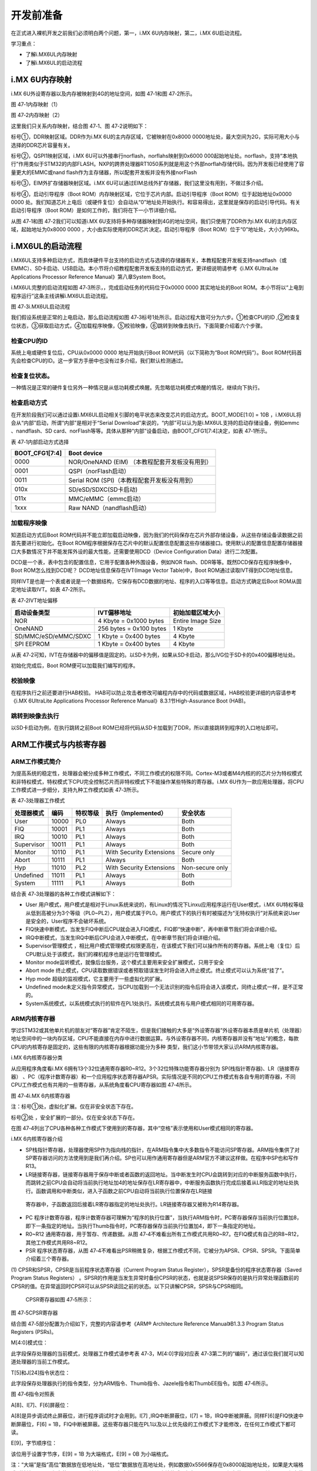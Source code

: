 .. vim: syntax=rst

开发前准备
-----

在正式进入裸机开发之前我们必须明白两个问题，第一，i.MX 6U内存映射，第二，i.MX 6U启动流程。

学习重点：

-  了解i.MX6UL内存映射

-  了解i.MX6UL的启动流程

i.MX 6U内存映射
~~~~~~~~~~~

i.MX 6U外设寄存器以及内存被映射到4G的地址空间，如图 47‑1和图 47‑2所示。

|before002|

图 47‑1内存映射（1）

|before003|

图 47‑2内存映射（2）

这里我们只关系内存映射，结合图 47‑1、图 47‑2说明如下：

标号①，DDR映射区域。DDR作为i.MX 6U的主内存区域，它被映射在0x8000 0000地址处，最大空间为2G，实际可用大小与选择的DDR芯片容量有关。

标号②，QSPI1映射区域，i.MX 6U可以外接串行norflash，norflahs映射到0x6000
000起始地址处。norflash，支持“本地执行”作用类似于STM32的内部FLASH。NXP的跨界处理器RT1050系列就是用这个外部norflah存储代码。因为开发板已经使用了容量更大的EMMC或nand flash作为主存储器，所以配套开发板并没有外接norFlash

标号③，EIM外扩存储器映射区域。i.MX 6U可以通过EIM总线外扩存储器，我们这里没有用到，不做过多介绍。

标号④，启动引导程序（Boot ROM）内存映射区域，它位于芯片内部。启动引导程序（Boot ROM）位于起始地址0x0000 0000 处。我们知道芯片上电后（或硬件复位）会自动从“0”地址处开始执行。和容易得出，这里就是保存的启动引导代码。有关启动引导程序（Boot
ROM）是如何工作的，我们将在下一小节详细介绍。

从图 47‑1和图 47‑2我们可以知道i.MX 6U支持将多种存储器映射到4G的地址空间，我们只使用了DDR作为i.MX 6U的主内存区域，起始地址为0x8000 0000 ，大小由实际使用的DDR芯片决定。启动引导程序（Boot ROM）位于“0”地址处，大小为96Kb。

i.MX6UL的启动流程
~~~~~~~~~~~~

i.MX6UL支持多种启动方式，而具体硬件平台支持的启动方式与选择的存储器有关，本教程配套开发板支持nandflash（或EMMC）、SD卡启动、USB启动。本小节将介绍教程配套开发板支持的启动方式，更详细说明请参考《i.MX 6UltraLite Applications Processor
Reference Manual》第八章System Boot。

i.MX6UL完整的启动流程如图 47‑3所示，，完成启动任务的代码位于0x0000 0000 其实地址处的Boot ROM。本小节将以“上电到程序运行”这条主线讲解i.MX6UL启动流程。

|before004|

图 47‑3i.MX6UL启动流程

我们假设系统是正常的上电启动，那么启动流程如图 47‑3标号1处所示。启动过程大致可分为六步。①检查CPU的ID ,②检查复位状态，③获取启动方式，④加载程序映像，⑤校验映像，⑥跳转到映像去执行。下面简要介绍着六个步骤。

检查CPU的ID
''''''''

系统上电或硬件复位后，CPU从0x0000 0000 地址开始执行Boot ROM代码（以下简称为“Boot ROM代码”）。Boot ROM代码首先会检查CPU的ID。这一步官方手册中也没有过多介绍，我们默认检测通过。

检查复位状态。
'''''''

一种情况是正常的硬件复位另外一种情况是从低功耗模式唤醒。先忽略低功耗模式唤醒的情况，继续向下执行。

检查启动方式
''''''

在开发阶段我们可以通过设置i.MX6UL启动相关引脚的电平状态来改变芯片的启动方式。BOOT_MODE[1:0] = 10B ，i.MX6UL将会从“内部”启动，所谓“内部”是相对于“Serial Download”来说的，“内部”可以认为是i.MX6UL支持的启动存储设备，例如emmc
、nandflash、SD card、norFlash等等。具体从那种“内部”设备启动，由BOOT_CFG1[7:4]决定，如表 47‑1所示。

表 47‑1内部启动方式选择

============== ==============================================
BOOT_CFG1[7:4] Boot device
============== ==============================================
0000           NOR/OneNAND (EIM) （本教程配套开发板没有用到）
0001           QSPI（norFlash启动）
0011           Serial ROM (SPI)（本教程配套开发板没有用到）
010x           SD/eSD/SDXC(SD卡启动)
011x           MMC/eMMC（emmc启动）
1xxx           Raw NAND（nandflash启动）
============== ==============================================

加载程序映像
''''''

知道启动方式后Boot ROM代码并不能立即加载启动映像，因为我们的代码保存在芯片外部存储设备，从这些存储设备读数据之前首先要进行初始化。在Boot
ROM程序根据保存在芯片中的默认配置信息配置这些存储器接口。使用默认的配置信息配置存储器接口大多数情况下并不能发挥外设的最大性能，还需要使用DCD（Device Configuration Data）进行二次配置。

DCD是一个表，表中包含的配置信息，它用于配置各种外围设备，例如NOR flash、DDR等等。既然DCD保存在程序映像中，Boot ROM怎么找到DCD呢？ DCD地址信息保存在IVT(Image Vector Table)中，Boot ROM通过读取IVT得到DCD地址信息。

同样IVT是也是一个表或者说是一个数据结构，它保存有DCD数据的地址、程序的入口等等信息。启动方式确定后Boot ROM从固定地址读取IVT。如表 47‑2所示。

表 47‑2IVT地址偏移

==================== ======================= =================
启动设备类型         IVT偏移地址             初始加载区域大小
==================== ======================= =================
NOR                  4 Kbyte = 0x1000 bytes  Entire Image Size
OneNAND              256 bytes = 0x100 bytes 1 Kbyte
SD/MMC/eSD/eMMC/SDXC 1 Kbyte = 0x400 bytes   4 Kbyte
SPI EEPROM           1 Kbyte = 0x400 bytes   4 Kbyte
==================== ======================= =================

从表 47‑2可知，IVT在存储器中的偏移值是固定的。以SD卡为例，如果从SD卡启动，那么IVG位于SD卡的0x400偏移地址处。

初始化完成后，Boot ROM便可以加载我们编写的程序。

校验映像
''''

在程序执行之前还要进行HAB校验。 HAB可以防止攻击者修改可编程内存中的代码或数据区域，HAB校验更详细的内容请参考《i.MX 6UltraLite Applications Processor Reference Manual》8.3.1节High-Assurance Boot (HAB)。

跳转到映像去执行
''''''''

以SD卡启动为例，在执行跳转之前Boot ROM已经将代码从SD卡加载到了DDR，所以直接跳转到程序的入口地址即可。

ARM工作模式与内核寄存器
~~~~~~~~~~~~~

ARM工作模式简介
'''''''''

为提高系统的稳定性，处理器会被分成多种工作模式，不同工作模式的权限不同。Cortex-M3或者M4内核的的芯片分为特权模式和非特权模式，特权模式下CPU完全控制芯片而非特权模式下不能操作某些特殊的寄存器。i.MX 6U作为一款应用处理器，将CPU工作模式进一步细分，支持九种工作模式如表
47‑3所示。

表 47‑3处理器工作模式

========== ===== ======== ======================== ===============
处理器模式 编码  特权等级 执行（Implemented）      安全状态
========== ===== ======== ======================== ===============
User       10000 PL0      Always                   Both
FIQ        10001 PL1      Always                   Both
IRQ        10010 PL1      Always                   Both
Supervisor 10011 PL1      Always                   Both
Monitor    10110 PL1      With Security Extensions Secure only
Abort      10111 PL1      Always                   Both
Hyp        11010 PL2      With Security Extensions Non-secure only
Undefined  11011 PL1      Always                   Both
System     11111 PL1      Always                   Both
========== ===== ======== ======================== ===============

结合表 47‑3处理器的各种工作模式讲解如下：

-  User 用户模式，用户模式是相对于Linux系统来说的，有Linux的情况下Linxu应用程序运行在User模式，i.MX 6U特权等级从低到高被分为3个等级（PL0~PL2），用户模式属于PL0。用户模式下的执行有时被描述为“无特权执行”对系统来说User是安全的，User程序不会破坏系统。

-  FIQ快速中断模式，当发生FIQ中断后CPU就会进入FIQ模式，FIQ即“快速中断”，再中断章节我们将会详细介绍。

-  IRQ中断模式，当发生IRQ中断后CPU会进入中断模式，在中断章节我们将会详细介绍。

-  Supervisor管理模式 ，相比用户模式管理模式权限更高在，在该模式下我们可以操作所有的寄存器。系统上电（复位）后CPU默认处于该模式，我们的裸机程序也是运行在管理模式。

-  Monitor mode监听模式，就像后台服务，这个模式主要用来安全扩展模式，只用于安全

-  Abort mode 终止模式，CPU读取数据错误或者预取错误发生时将会进入终止模式。终止模式可以认为系统“挂了”。

-  Hyp mode 超级的监视模式，它主要用于一些虚拟化的扩展。

-  Undefined mode未定义指令异常模式，当CPU加载到一个无法识别的指令后将会进入该模式，同终止模式一样，是不正常的。

-  System系统模式，以系统模式执行的软件在PL1处执行。系统模式具有与用户模式相同的可用寄存器。

ARM内核寄存器
''''''''

学过STM32或其他单片机的朋友对“寄存器”肯定不陌生，但是我们接触的大多是“外设寄存器”外设寄存器本质是单片机（处理器）地址空间中的一块内存区域，CPU不能直接在内存中进行数据运算。与外设寄存器不同，内核寄存器并没有“地址”的概念，每款CPU的内核寄存是固定的，这些有限的内核寄存器根据功能分为多种
类型，我们这小节带领大家认识ARM内核寄存器。

i.MX 6内核寄存器分类


从应用程序角度看i.MX 6拥有13个32位通用寄存器R0~R12。3个32位特殊功能寄存器分别为 SP(栈指针寄存器)、LR（链接寄存器）
、PC（程序计数寄存器）和一个应用程序状态寄存器APSR。实际情况是不同的CPU工作模式有各自专用的寄存器，不同CPU工作模式也有共用的一些寄存器，从系统角度看CPU寄存器如图 47‑4所示。

|before005|

图 47‑4i.MX 6内核寄存器

注：标号①处，虚拟化扩展。仅在非安全状态下存在。

标号②处 ，安全扩展的一部分。仅在安全状态下存在。

在图 47‑4列出了CPU各种各种工作模式下使用到的寄存器，其中“空格”表示使用和User模式相同的寄存器。

i.MX 6内核寄存器介绍


-  SP栈指针寄存器，处理器使用SP作为指向栈的指针，在ARM指令集中大多数指令不能访问SP寄存器。ARM指令集供了对SP寄存器访问的方法使用到是我们再介绍。SP也可以用作通用寄存器但是ARM官方不建议这样做。在程序中SP也和写作R13。

-  LR链接寄存器，链接寄存器用于保存中断或者函数的返回地址。当中断发生时CPU会跳转到对应的中断服务函数中执行，而跳转之前CPU会自动将当前执行地址加4的地址保存在LR寄存器中，中断服务函数执行完成后接着从LR指定的地址处执行。函数调用和中断类似，进入子函数之前CPU自动将当前执行位置保存在LR链接
  寄存器中，子函数返回后接着LR寄存器指定的地址处执行。LR链接寄存器又被称为R14寄存器。

-  PC 程序计数寄存器，程序计数寄存器可理解为“程序的执行位置”，当执行ARM指令时，PC寄存器保存当前执行位置加8，即下一条指定的地址。当执行Thumb指令时，PC寄存器保存当前执行位置加4，即下一条指定的地址。

-  R0~R12 通用寄存器，用于暂存、传递数据。从图 47‑4不难看出所有工作模式共用R0~R7。在FIQ模式有自己的R8~R12，其他工作模式共用R8~R12。

-  PSR 程序状态寄存器，从图 47‑4不难看出PSR稍微复杂，根据工作模式不同，它被分为APSR、CPSR、SPSR。下面简单介绍着三个寄存器。

(1) CPSR和SPSR，CPSR是当前程序状态寄存器（Current Program Status Register），SPSR是备份的程序状态寄存器（Saved Program Status Registers）
。SPSR的作用是当发生异常时备份CPSR的状态，也就是说SPSR保存的是执行异常处理函数前的CPSR的值。在异常返回时CPSR可以从SPSR读回之前的状态。以下只讲解CPSR，SPSR与CPSR相同。

..

   CPSR寄存器如图 47‑5所示：

|before006|

图 47‑5CPSR寄存器

结合图 47‑5部分配置为介绍如下，完整的内容请参考《ARM® Architecture Reference Manual》B1.3.3 Program Status Registers (PSRs)。

M[4:0]模式位：

此字段保存处理器的当前模式，处理器工作模式请参考表 47‑3，M[4:0]字段对应表 47‑3第二列的“编码”，通过该位我们就可以知道处理器的当前工作模式。

T[5]和J[24]指令状态位：

此字段保存处理器执行的指令类型，分为ARM指令、Thumb指令、Jazele指令和ThumbEE指令。如图 47‑6所示。

|before007|

图 47‑6指令对照表

A[8]、I[7]、F[6]屏蔽位：

A[8]是异步调试终止屏蔽位，进行程序调试时才会用到。I[7] ,IRQ中断屏蔽位，I[7] = 1B，IRQ中断被屏蔽。同样F[6]是FIQ快速中断屏蔽位，F[6] = 1B，FIQ中断被屏蔽。这些寄存器只能在PL1以及以上优先级的工作模式下才能修改，在任何工作模式下都可读。

E[9]，字节顺序位：

该位用于设置字节序，E[9] = 1B 为大端格式，E[9] = 0B 为小端格式。

注：“大端”是指“高位”数据放在低地址处，“低位”数据放在高地址处，例如数据0x5566保存在0x8000起始地址处，如果是大端格式则地址0x8000 保存的是“0x55”地址0x8001保存的是“0x66”。小端格式正好相反，0x8000 保存的是“0x66” 址0x8001保存的是“0x55”。

(2) APSR（Application Program Status Register），与SPSR、CPSR类似，APSR保存CPU执行状态，不同的是APSR权限受到限制，只有CPSR（或SPSR）的部分功能，如所示。

|before008|

图 47‑7APSR应用程序状态寄存器

从图 47‑7可以看出，相比CPSR寄存器，这里的某些字段变为“Reserved”即这些字段已经不可访问了。

ARM内核寄存器相关内容暂时介绍到这里，其他内容使用到时再详细介绍。

.. |before002| image:: media/before002.png
   :width: 5.04167in
   :height: 3.02828in
.. |before003| image:: media/before003.png
   :width: 5.19792in
   :height: 3.75982in
.. |before004| image:: media/before004.png
   :width: 5.76806in
   :height: 4.94167in
.. |before005| image:: media/before005.png
   :width: 5.76806in
   :height: 3.63819in
.. |before006| image:: media/before006.png
   :width: 5.3535in
   :height: 1.10403in
.. |before007| image:: media/before007.png
   :width: 2.25217in
   :height: 1.44783in
.. |before008| image:: media/before008.png
   :width: 5.34308in
   :height: 0.80198in
